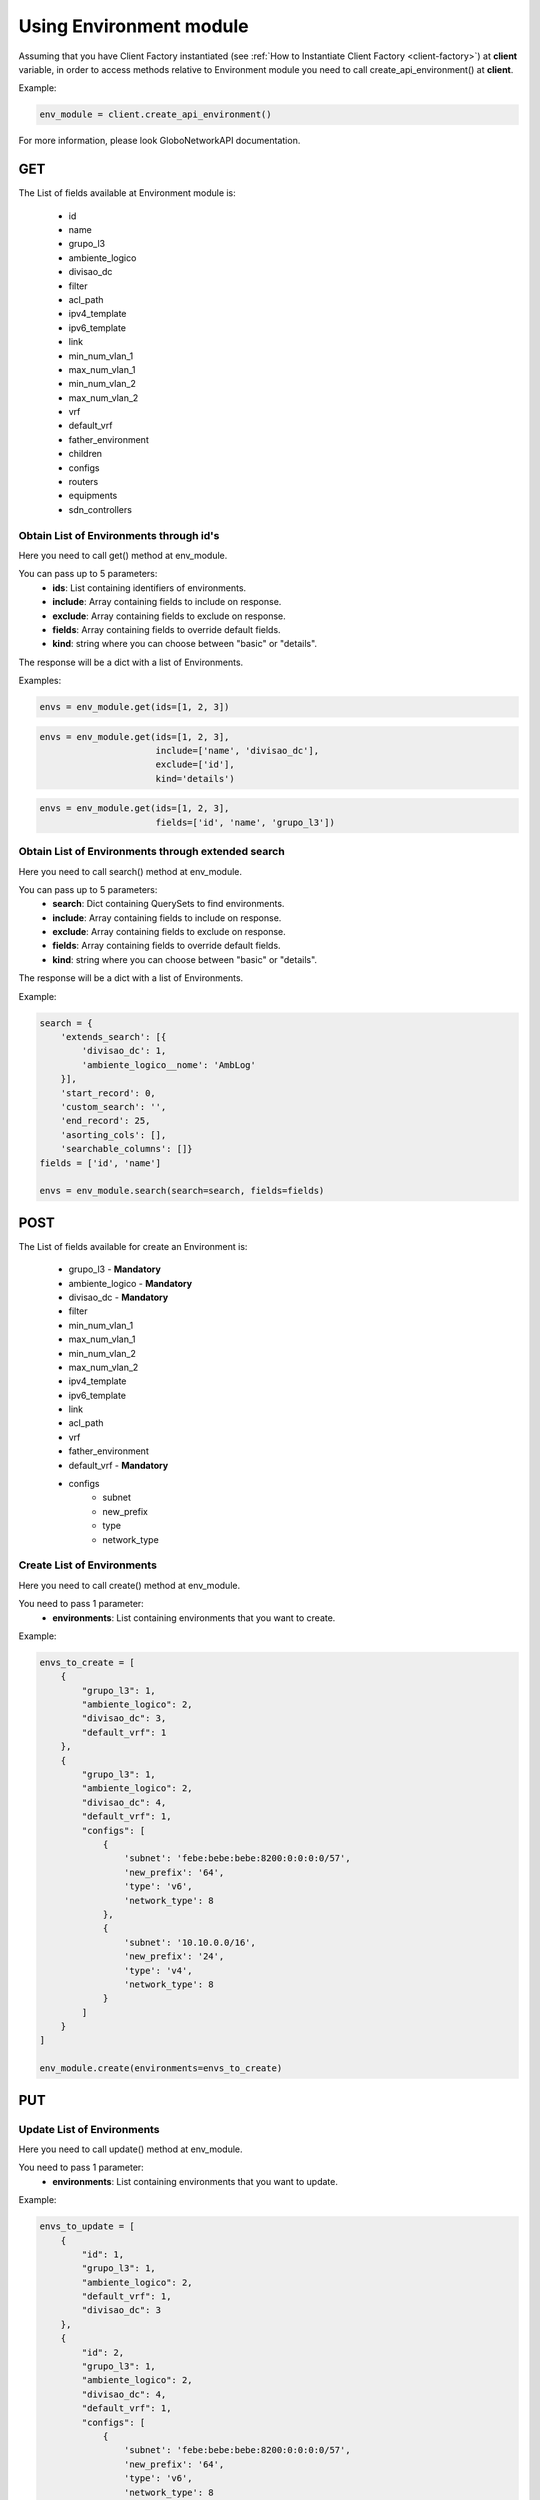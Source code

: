 Using Environment module
########################

Assuming that you have Client Factory instantiated (see :ref:`How to Instantiate Client Factory <client-factory>`) at **client** variable, in order to access methods relative to Environment module you need to call create_api_environment() at **client**.

Example:

.. code-block:: python

   env_module = client.create_api_environment()

For more information, please look GloboNetworkAPI documentation.

GET
***

The List of fields available at Environment module is:

    * id
    * name
    * grupo_l3
    * ambiente_logico
    * divisao_dc
    * filter
    * acl_path
    * ipv4_template
    * ipv6_template
    * link
    * min_num_vlan_1
    * max_num_vlan_1
    * min_num_vlan_2
    * max_num_vlan_2
    * vrf
    * default_vrf
    * father_environment
    * children
    * configs
    * routers
    * equipments
    * sdn_controllers

Obtain List of Environments through id's
========================================

Here you need to call get() method at env_module.

You can pass up to 5 parameters:
    * **ids**: List containing identifiers of environments.
    * **include**: Array containing fields to include on response.
    * **exclude**: Array containing fields to exclude on response.
    * **fields**: Array containing fields to override default fields.
    * **kind**: string where you can choose between "basic" or "details".

The response will be a dict with a list of Environments.

Examples:

.. code-block:: python

    envs = env_module.get(ids=[1, 2, 3])

.. code-block:: python

    envs = env_module.get(ids=[1, 2, 3],
                          include=['name', 'divisao_dc'],
                          exclude=['id'],
                          kind='details')

.. code-block:: python

    envs = env_module.get(ids=[1, 2, 3],
                          fields=['id', 'name', 'grupo_l3'])

Obtain List of Environments through extended search
===================================================

Here you need to call search() method at env_module.

You can pass up to 5 parameters:
    * **search**: Dict containing QuerySets to find environments.
    * **include**: Array containing fields to include on response.
    * **exclude**: Array containing fields to exclude on response.
    * **fields**: Array containing fields to override default fields.
    * **kind**: string where you can choose between "basic" or "details".

The response will be a dict with a list of Environments.

Example:

.. code-block:: python

    search = {
        'extends_search': [{
            'divisao_dc': 1,
            'ambiente_logico__nome': 'AmbLog'
        }],
        'start_record': 0,
        'custom_search': '',
        'end_record': 25,
        'asorting_cols': [],
        'searchable_columns': []}
    fields = ['id', 'name']

    envs = env_module.search(search=search, fields=fields)

POST
****

The List of fields available for create an Environment is:

    * grupo_l3 - **Mandatory**
    * ambiente_logico - **Mandatory**
    * divisao_dc - **Mandatory**
    * filter
    * min_num_vlan_1
    * max_num_vlan_1
    * min_num_vlan_2
    * max_num_vlan_2
    * ipv4_template
    * ipv6_template
    * link
    * acl_path
    * vrf
    * father_environment
    * default_vrf - **Mandatory**
    * configs
        * subnet
        * new_prefix
        * type
        * network_type

Create List of Environments
===========================

Here you need to call create() method at env_module.

You need to pass 1 parameter:
    * **environments**: List containing environments that you want to create.

Example:

.. code-block:: python

    envs_to_create = [
        {
            "grupo_l3": 1,
            "ambiente_logico": 2,
            "divisao_dc": 3,
            "default_vrf": 1
        },
        {
            "grupo_l3": 1,
            "ambiente_logico": 2,
            "divisao_dc": 4,
            "default_vrf": 1,
            "configs": [
                {
                    'subnet': 'febe:bebe:bebe:8200:0:0:0:0/57',
                    'new_prefix': '64',
                    'type': 'v6',
                    'network_type': 8
                },
                {
                    'subnet': '10.10.0.0/16',
                    'new_prefix': '24',
                    'type': 'v4',
                    'network_type': 8
                }
            ]
        }
    ]

    env_module.create(environments=envs_to_create)


PUT
***

Update List of Environments
===========================

Here you need to call update() method at env_module.

You need to pass 1 parameter:
    * **environments**: List containing environments that you want to update.

Example:

.. code-block:: python

    envs_to_update = [
        {
            "id": 1,
            "grupo_l3": 1,
            "ambiente_logico": 2,
            "default_vrf": 1,
            "divisao_dc": 3
        },
        {
            "id": 2,
            "grupo_l3": 1,
            "ambiente_logico": 2,
            "divisao_dc": 4,
            "default_vrf": 1,
            "configs": [
                {
                    'subnet': 'febe:bebe:bebe:8200:0:0:0:0/57',
                    'new_prefix': '64',
                    'type': 'v6',
                    'network_type': 8
                },
                {
                    'subnet': '10.10.0.0/16',
                    'new_prefix': '24',
                    'type': 'v4',
                    'network_type': 8
                }
            ]
        }
    ]

    env_module.update(environments=envs_to_update)


DELETE
******

Delete List of Environments
===========================

Here you need to call delete() method at env_module.

You need to pass 1 parameter:
    * **ids**: List containing identifiers of environments that you want to delete.

Example:

.. code-block:: python

    env_module.delete(ids=[1, 2, 3])

